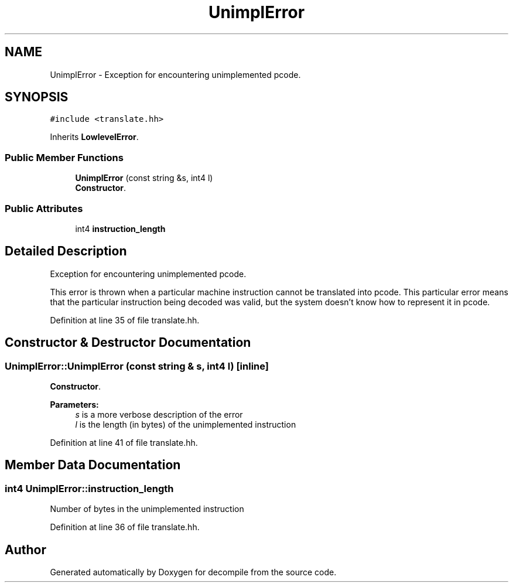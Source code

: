.TH "UnimplError" 3 "Sun Apr 14 2019" "decompile" \" -*- nroff -*-
.ad l
.nh
.SH NAME
UnimplError \- Exception for encountering unimplemented pcode\&.  

.SH SYNOPSIS
.br
.PP
.PP
\fC#include <translate\&.hh>\fP
.PP
Inherits \fBLowlevelError\fP\&.
.SS "Public Member Functions"

.in +1c
.ti -1c
.RI "\fBUnimplError\fP (const string &s, int4 l)"
.br
.RI "\fBConstructor\fP\&. "
.in -1c
.SS "Public Attributes"

.in +1c
.ti -1c
.RI "int4 \fBinstruction_length\fP"
.br
.in -1c
.SH "Detailed Description"
.PP 
Exception for encountering unimplemented pcode\&. 

This error is thrown when a particular machine instruction cannot be translated into pcode\&. This particular error means that the particular instruction being decoded was valid, but the system doesn't know how to represent it in pcode\&. 
.PP
Definition at line 35 of file translate\&.hh\&.
.SH "Constructor & Destructor Documentation"
.PP 
.SS "UnimplError::UnimplError (const string & s, int4 l)\fC [inline]\fP"

.PP
\fBConstructor\fP\&. 
.PP
\fBParameters:\fP
.RS 4
\fIs\fP is a more verbose description of the error 
.br
\fIl\fP is the length (in bytes) of the unimplemented instruction 
.RE
.PP

.PP
Definition at line 41 of file translate\&.hh\&.
.SH "Member Data Documentation"
.PP 
.SS "int4 UnimplError::instruction_length"
Number of bytes in the unimplemented instruction 
.PP
Definition at line 36 of file translate\&.hh\&.

.SH "Author"
.PP 
Generated automatically by Doxygen for decompile from the source code\&.
